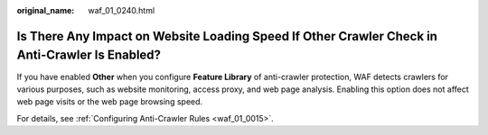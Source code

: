 :original_name: waf_01_0240.html

.. _waf_01_0240:

Is There Any Impact on Website Loading Speed If Other Crawler Check in Anti-Crawler Is Enabled?
===============================================================================================

If you have enabled **Other** when you configure **Feature Library** of anti-crawler protection, WAF detects crawlers for various purposes, such as website monitoring, access proxy, and web page analysis. Enabling this option does not affect web page visits or the web page browsing speed.

For details, see :ref:`Configuring Anti-Crawler Rules <waf_01_0015>`.
